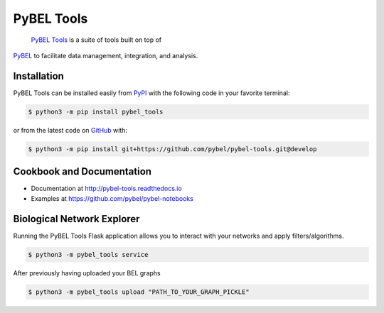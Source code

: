PyBEL Tools |develop_build| |develop_coverage| |develop_documentation| |pypi_license|
=====================================================================================
 `PyBEL Tools <http://pybel-tools.readthedocs.io/>`_ is a suite of tools built on top of
`PyBEL <http://pybel.readthedocs.io>`_ to facilitate data management, integration, and analysis.

Installation |pypi_version| |python_versions|
---------------------------------------------
PyBEL Tools can be installed easily from `PyPI <https://pypi.python.org/pypi/pybel_tools>`_ with the following code in
your favorite terminal:

.. code-block:: sh

    $ python3 -m pip install pybel_tools

or from the latest code on `GitHub <https://github.com/pybel/pybel-tools>`_ with:

.. code-block:: sh

    $ python3 -m pip install git+https://github.com/pybel/pybel-tools.git@develop

Cookbook and Documentation
--------------------------
- Documentation at http://pybel-tools.readthedocs.io
- Examples at https://github.com/pybel/pybel-notebooks

Biological Network Explorer
---------------------------
Running the PyBEL Tools Flask application allows you to interact with your networks and apply filters/algorithms.

.. code-block:: sh

    $ python3 -m pybel_tools service

After previously having uploaded your BEL graphs

.. code-block:: sh

    $ python3 -m pybel_tools upload "PATH_TO_YOUR_GRAPH_PICKLE"


.. |develop_build| image:: https://travis-ci.org/pybel/pybel-tools.svg?branch=develop
    :target: https://travis-ci.org/pybel/pybel-tools
    :alt: Development Build Status

.. |develop_coverage| image:: https://codecov.io/gh/pybel/pybel/coverage.svg?branch=develop
    :target: https://codecov.io/gh/pybel/pybel-tools?branch=develop
    :alt: Development Coverage Status

.. |develop_documentation| image:: https://readthedocs.org/projects/pybel/badge/?version=latest
    :target: http://pybel-tools.readthedocs.io/en/latest/
    :alt: Development Documentation Status

.. |python_versions| image:: https://img.shields.io/pypi/pyversions/pybel-tools.svg
    :alt: Stable Supported Python Versions

.. |pypi_version| image:: https://img.shields.io/pypi/v/PyBEL.svg
    :alt: Current version on PyPI

.. |pypi_license| image:: https://img.shields.io/pypi/l/pybel-tools.svg
    :alt: Apache 2.0 License